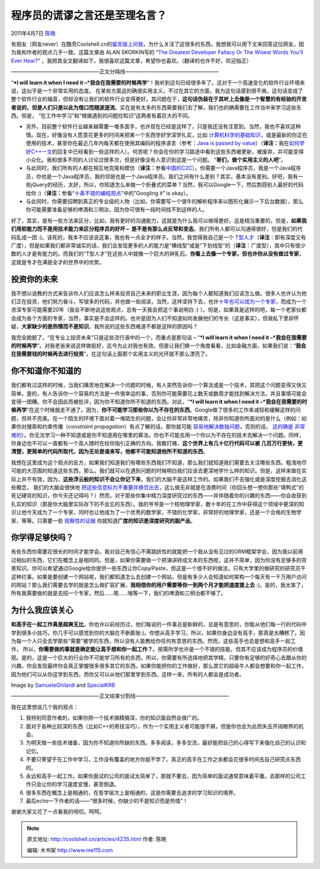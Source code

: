 .. _articles4235:

程序员的谎谬之言还是至理名言？
==============================

2011年4月7日 `陈皓 <http://coolshell.cn/articles/author/haoel>`__

有朋友（网友never）在酷壳Coolshell.cn的\ `留言版上问我 <http://coolshell.cn/guestbook#comment-40758>`__\ ，为什么关注了这很多的东西，我想我可以用下文来回答这位网友，因为我和作者的观点几乎一致。这篇文章由 ALAN
SKORKIN写的 “\ `The Greatest Developer Fallacy Or The Wisest Words
You’ll Ever
Hear? <http://www.skorks.com/2011/02/the-greatest-developer-fallacy-or-the-wisest-words-youll-ever-hear/>`__\ ”
，我把其全文翻译如下，我很喜欢这篇文章，希望你也喜欢。（翻译的也许不好，欢迎指正）

—————————————————正文分隔线——————————————————

|Wisdom|

“\ ***I will learn it when I need it
–*\ 我会在我需要的时候再学**\ “！我听到这句已经很多年了。这对于一个高速变化的软件行业环境来说，这似乎是一个非常实用的态度。
在某些方面这的确很实用主义，不过在其它的方面，我为这句话感到很不爽。这句话变成了整个软件行业的福音，但却没有让我们的软件行业变得更好。其问题在于，\ **这句话伪装在于其听上去像是一个智慧的有经验的开发者说的，但是人们只是以此为借口而随波逐流**\ 。实在是有太多的东西需要我们去了解，我们也的确需要在工作当中来学习这些东西。但是， “在工作中学习”和“根据遇到的问题捡知识”这两者有着巨大的不同。

-  另外，目前整个软件行业越来越需要一堆多面手，也许现在已经是这样了，只是我还没有注意到。当然，我也不喜欢这种情。现在，好像没有人愿意花更多的时间来把某一个东西学好学深学扎实，比如 \ `计算机科学的基础知识 <http://www.skorks.com/2010/04/on-the-value-of-fundamentals-in-software-development/>`__\ ，或是最新的你正在使用的技术，甚至你在最近几年内每天都在使用其编码的程序语言（参考：\ `Java
   is passed by
   value <http://blog.tmorris.net/java-is-pass-by-value/>`__\ ）（\ **译注：**\ 我在\ `如何学好C++一文 <http://coolshell.cn/articles/4119.html>`__\ 的回复中已经看到一些这样的人）。何苦呢？你会在你的学习路途中看到这些东西被更新，被废弃，并可能变得小众化。我和很多不同的人讨论过很多次，但是好像没有人意识到这是一个问题。 “\ **哥们，做个实用主义的人吧**\ ”。

-  与此同时，我们所有的人都在相互地克隆和模仿（\ **译注：**\ 参看\ `中国的C2C <http://coolshell.cn/articles/3820.html>`__\ ）。你需要一个Java程序员，我是一个Java程序员，你也是一个Java程序员，我的邻居也是一个Java程序员。我们之间有什么差别？其实，基本没有差别。好吧，我有一些jQuery的经历，太好，所以，你知道怎么来做一个折叠式的菜单？当然，我可以Google一下，然后剽窃别人最好的代码给你
   :)（**译注：**\ 参看“\ `十条不错的编程观点 <http://coolshell.cn/articles/2424.html>`__\ ”中的”Googling
   it” is okay）。

-  与此同时，你需要招聘到真正的专业级的人物（比如，你需要写一个很牛的解析程序来以图形化展示一下后台数据），那么你可能需要准备足够的啤酒和三明治，因为你可很有一段时间找不到这样的人。

好了，其实，是有一些方法来区分，比如，我有更好的沟通能力，这就是为什么我可以做得更好。这是相当重要的，但是，\ **如果我们用软能力而不是用技术能力来区分程序员的好坏
–
 是不是有那么点反常和变态**\ 。我们所有人都可以沟通得很好，但是我们的代码乱成一团
:)。该死的，我本不应该说这事，我也有一点全才的样子。当然，我觉得我自己是一个 `T型人才 <http://darrennegraeff.com/the-importance-of-t-shaped-individuals/>`__\ （\ **译注**\ ：即有深度又有广度），但是如果我们都非常诚实的话，我们会发现更多的人的能力是“横线型”或是“下划线型”的（\ **译注**\ ：广度型），其中只有很少数的人才是有能力的。而我们的“T型人才”在这些人中就像一个巨大的钟乳石。\ **你看上去像一个专家，但也许你从没有做过专家**\ ，这就是专才在满是全才的世界中的优势。

投资你的未来
^^^^^^^^^^^^

我不想以说教的方式来告诉你人们应该怎么样来投资自己未来的职业生涯，因为每个人都知道我们应该怎么做。很多人也许认为他们正在投资，他们努力奋斗，写很多的代码，并也做一些阅读，当然，这样坚持下去，也许\ `十年也可以成为一个专家 <http://norvig.com/21-days.html>`__\ ，而成为一个咨深专家可能需要20年（我会不断地说这些观点，总有一天我会把这个事说明白
:)
）。但是，如果真是这样的吧，每一个老家伙都会成为各个方面的专家，当然，事实是不会这样的。也许是因为人们不知道如何发展他们的专长（这是事实），但我私下里却怀疑，\ **大家缺少的是热情而不是知识**\ 。我所说的这些东西难道不都是这样的原因吗？

我完全跑题了。“在专业上投资未来”只是这些流行语中的一个，而重点是那句话 –
“\ ***I will learn it when I need it
–*\ 我会在我需要的时候再学**\ ”。对我老爸来说这样做挺好，迄今为止对我也有效。但是让我们换一个角度看看，比如金融方面，如果我们说：“\ **我会在我需要钱的时候再去进行投资**\ ”。在这句话上面那个实用主义的光环就不那么漂亮了。

你不知道你不知道的
^^^^^^^^^^^^^^^^^^

我们都有过这样的时候，当我们痛苦地在解决一个问题的时候，有人突然告诉你一个算法或是一个技术，其把这个问题变得又快又简单。是的，有人告诉你一个容易的方法是一件很幸运的事，否则你可能需要花上数天或数周才能找到解决方法，并且事情可能会变得一团糟。你不会因此而被批评，因为你不知道你所不知道的东西。对此，“\ ***I
will learn it when I need it
–*\ 我会在我需要的时候再学**\ ”在这个时候就走不通了。因为，\ **你不可能学习那些你以为不存在的东西**\ 。Google做了很多的工作来减轻和缓解这样的问题，但并不完美。在一个陌生的环境下面对着一堆陌生的问题，会让你非常非常地痛苦，除非你知道你所面对的是什么（例如：如果你对搜索和约束传播（\ *constraint
propagation*\ ）有点了解的话，那你就可能 \ `容易地解决数独问题 <http://norvig.com/sudoku.html>`__\ ，否则的话， \ `这的确是 <http://xprogramming.com/xpmag/OkSudoku>`__
`非常 <http://xprogramming.com/xpmag/SudokuMusings>`__
`难的 <http://xprogramming.com/xpmag/Sudoku4>`__\ ）。你无法学习一种不知道或是你不知道用在哪里的算法。你也不可能去用一个你以为不存在的技术去解决一个问题。同样，你身边也不可以一直都有一个高人随时在给你指引正确的方向。我敢打赌，\ **这个世界上有几十亿行代码可以被
几百万行更快，更清楚，更简单的代码所取代，因为无论是谁来写，他都不可能知道他所不知道的东西**\ 。

我想在这里成为这个观点的反方，如果我们知道我们有哪些东西我们不知道，那么我们就知道我们需要去关注哪些东西。粗浅地尽可能的大范围的知道这些东西，那么，我们就可以在遇到问题的时候明白我们应该去更深地学什么样的知识。但是，这样来做在实际上并不有效，因为，\ **这些浮云般的知识不会让你记下来**\ ，我们的大脑不是这样工作的。如果我们不去强化或是深度挖掘去消化这些概念， 我们的大脑会很快地 \ `把这些信息标为不重要并换页出去 <http://www.skorks.com/2009/09/become-a-better-developer-by-indexing-your-brain/>`__\ ，这么做无非就是在浪费时间（你回头想一想你那些“填鸭式”的死记硬背的知识，你今天还记得吗？）然而，对于那些你集中精力深度研究过的东西——并伴随着你的兴趣的东西——你会收获到扎实的知识（那是你大脑里实际存下的不会忘的东西）。我的爷爷是一个核物理学家，数十年的在工作中获得这个领域中更深的知识让他今天成为了一个专家，同时也让他成为了一个优秀的数学家，不错的化学家，非常好的地理学家，还是一个合格的生物学家，等等。只需要一些 \ `观察性的证据 <http://en.wikipedia.org/wiki/Empirical>`__
你就知道\ **广度的知识是深度研究的副产品**\ 。

你学得足够快吗？
^^^^^^^^^^^^^^^^

|Learn fast|

有些东西你需要花很长的时间才能学会。我对自己有信心不需跳跃性的就能把一个我从没有见过的ORM框架学会，因为我以前用过相似的东西，它们在概念上是相同的。但是，如果你需要做一个把演讲转成文本的东西呢，这并不简单，因为你没有足够多的背景知识。你可以希望通过Google给你提供一些东西让你Copy/Paste，但这是一个很不好的做法，只有大学里的做研究的研究员干这种烂事。如果是要创建一个网站呢，我们都知道怎么去创建一个网站，但是有多少人会知道如何架构一个每天有一千万用户访问的网站？那么我们需要去学的就是怎么做扩容扩展，\ **我相信你的用户需要等你一到两个月才能把速度提上去**
:)。是的，我太笨了，所有我需要做的就是去招一个专家，然后……嗯……哦等一下，我们的啤酒和三明治都不够了。

为什么我应该关心
^^^^^^^^^^^^^^^^

**和高手在一起工作真是超爽无比**\ 。你也许以前经历过，他们每说的一件事总是新鲜的，总是有意思的，你能从他们每一行的代码中学到很多小技巧，你几乎可以感觉到你的大脑在不断膨胀:)。你想从高手学习，所以，如果你身边没有高手，那真是太糟糕了。因为每一个人只会去学那些“需要”被学的东西，所以没有人能教给你任何有意思的东西。然而，这些高手也总是想和高手一起工作， 所以，\ **你需要做的事就是确定能让高手想和你一起工作？**\ 。按需所学也许是一个不错的技能，但其不应该成为程序员的价值观。是的，这是一个巨大的行业你不可能学习所有的东西，所以，你需要有所选择地把其学精，只要你有足够的好奇心去跟从你的兴趣，你会发现最终你会真正掌握很多很多其它的东西。如果你能把你的工作做好，那么其它的超级牛人都会想要和你一起工作，因为他们可以从你这学到东西，而你又可以从他们那里学到东西。这样一来，所有的人都会是成功者。

Image
by \ `SamueleGhilardi <http://www.flickr.com/photos/samueleghilardi/2971657900/>`__
and \ `SpecialKRB <http://www.flickr.com/photos/specialkrb/3250756763/>`__

—————————————————正文结束分割线——————————————————

我在这里想说几个我的观点：

#. 我特别同意作者的，如果你把一个技术搞精搞深，你的知识面自然会很广的。
#. 面对于各种比较深的东西（比如C++的奇技淫巧），作为一个实用主义者可能很不屑，但是你也会为此而失去开阔眼界的机会。
#. 为明天做一些技术储备，因为你不知道你所缺的东西。多多阅读，多多交流，最好能把自己的心得写下来强化自己的认识和记忆。
#. 不要只寄望于在工作中学习，工作没有覆盖的地方你就不学了。真正的高手在工作之余都会花很多时间去自己研究点东西的。
#. 永远和高手一起工作。如果你面试的公司的面试太简单了，那就不要去，因为简单的面试通常意味着平庸。去那样的公司工作只会让你的学习速度变慢，甚至倒退。
#. 很多东西在概念上是相通的，在哲学层次上是相通的，这是你需要去追求的学习知识的境界。
#. 最后echo一下作者的话——“很多时候，你缺少的不是知识而是热情”！

谢谢大家又花了一点看我的唠叨。呵呵。

.. |Wisdom| image:: /coolshell/static/20140922112439463000.jpg
.. |Learn fast| image:: /coolshell/static/20140922112440910000.jpg
.. |image8| image:: /coolshell/static/20140922112441452000.jpg

.. note::
    原文地址: http://coolshell.cn/articles/4235.html 
    作者: 陈皓 

    编辑: 木书架 http://www.me115.com